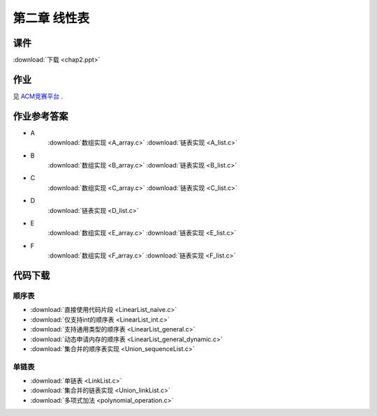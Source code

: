 *************
第二章 线性表
*************

课件
====

:download:`下载 <chap2.ppt>`

作业
====

见 `ACM竞赛平台 <http://acm.zjgsu.edu.cn/JudgeOnline/contest.php?cid=1565>`_ .

作业参考答案
============

* A
    :download:`数组实现 <A_array.c>`
    :download:`链表实现 <A_list.c>`
* B
    :download:`数组实现 <B_array.c>`
    :download:`链表实现 <B_list.c>`
* C
    :download:`数组实现 <C_array.c>`
    :download:`链表实现 <C_list.c>`
* D
    :download:`链表实现 <D_list.c>`
* E
    :download:`数组实现 <E_array.c>`
    :download:`链表实现 <E_list.c>`
* F
    :download:`数组实现 <F_array.c>`
    :download:`链表实现 <F_list.c>`


代码下载
========

顺序表
------
* :download:`直接使用代码片段 <LinearList_naive.c>`
* :download:`仅支持int的顺序表 <LinearList_int.c>`
* :download:`支持通用类型的顺序表 <LinearList_general.c>`
* :download:`动态申请内存的顺序表 <LinearList_general_dynamic.c>`
* :download:`集合并的顺序表实现 <Union_sequenceList.c>`

单链表
------
* :download:`单链表 <LinkList.c>`
* :download:`集合并的链表实现 <Union_linkList.c>`
* :download:`多项式加法 <polynomial_operation.c>`

